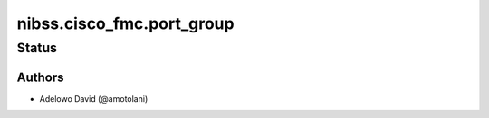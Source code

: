 .. _nibss.cisco_fmc.port_group:


************************
nibss.cisco_fmc.port_group
************************


Status
------


Authors
~~~~~~~

- Adelowo David (@amotolani)
